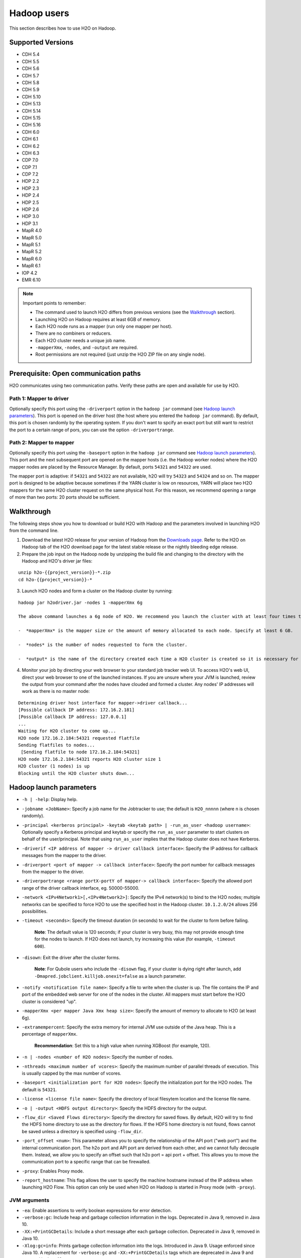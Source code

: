 Hadoop users
============

This section describes how to use H2O on Hadoop.

Supported Versions
------------------

-  CDH 5.4
-  CDH 5.5
-  CDH 5.6
-  CDH 5.7
-  CDH 5.8
-  CDH 5.9
-  CDH 5.10
-  CDH 5.13
-  CDH 5.14
-  CDH 5.15
-  CDH 5.16
-  CDH 6.0
-  CDH 6.1
-  CDH 6.2
-  CDH 6.3
-  CDP 7.0
-  CDP 7.1
-  CDP 7.2
-  HDP 2.2
-  HDP 2.3
-  HDP 2.4
-  HDP 2.5
-  HDP 2.6
-  HDP 3.0
-  HDP 3.1
-  MapR 4.0
-  MapR 5.0
-  MapR 5.1
-  MapR 5.2
-  MapR 6.0
-  MapR 6.1
-  IOP 4.2
-  EMR 6.10

.. note::
	
	Important points to remember:

	- The command used to launch H2O differs from previous versions (see the `Walkthrough <https://docs.h2o.ai/h2o/latest-stable/h2o-docs/welcome.html#walkthrough>`__ section).
	- Launching H2O on Hadoop requires at least 6GB of memory.
	- Each H2O node runs as a mapper (run only one mapper per host).
	- There are no combiners or reducers.
	- Each H2O cluster needs a unique job name.
	- ``-mapperXmx``, ``-nodes``, and ``-output`` are required.
	- Root permissions are not required (just unzip the H2O ZIP file on any single node).

Prerequisite: Open communication paths
--------------------------------------

H2O communicates using two communication paths. Verify these paths are open and available for use by H2O.

Path 1: Mapper to driver
~~~~~~~~~~~~~~~~~~~~~~~~

Optionally specify this port using the ``-driverport`` option in the ``hadoop jar`` command (see `Hadoop launch parameters <https://docs.h2o.ai/h2o/latest-stable/h2o-docs/welcome.html#hadoop-launch-parameters>`__). This port is opened on the driver host (the host where you entered the ``hadoop jar`` command). By default, this port is chosen randomly by the operating system. If you don't want to spcify an exact port but still want to restrict the port to a certain range of pors, you can use the option ``-driverportrange``.

Path 2: Mapper to mapper
~~~~~~~~~~~~~~~~~~~~~~~~

Optionally specify this port using the ``-baseport`` option in the ``hadoop jar`` command see `Hadoop launch parameters <https://docs.h2o.ai/h2o/latest-stable/h2o-docs/welcome.html#hadoop-launch-parameters>`__). This port and the next subsequent port are opened on the mapper hosts (i.e. the Hadoop worker nodes) where the H2O mapper nodes are placed by the Resource Manager. By default, ports ``54321`` and ``54322`` are used.

The mapper port is adaptive: if ``54321`` and ``54322`` are not available, h2O will try ``54323`` and ``54324`` and so on. The mapper port is designed to be adaptive because sometimes if the YARN cluster is low on resources, YARN will place two H2O mappers for the same H2O cluster request on the same physical host. For this reason, we recommend opening a range of more than two ports: 20 ports should be sufficient.

Walkthrough
-----------

The following steps show you how to download or build H2O with Hadoop and the parameters involved in launching H2O from the command line.

1. Download the latest H2O release for your version of Hadoop from the `Downloads page <https://h2o.ai/resources/download/>`__. Refer to the H2O on Hadoop tab of the H2O download page for the latest stable release or the nightly bleeding edge release.
2. Prepare the job input on the Hadoop node by unzipping the build file and changing to the directory with the Hadoop and H2O's driver jar files:

::

	unzip h2o-{{project_version}}-*.zip
	cd h2o-{{project_version}}-*

3. Launch H2O nodes and form a cluster on the Hadoop cluster by running:

::

	hadoop jar h2odriver.jar -nodes 1 -mapperXmx 6g

	The above command launches a 6g node of H2O. We recommend you launch the cluster with at least four times the memory of your data file size.

	-  *mapperXmx* is the mapper size or the amount of memory allocated to each node. Specify at least 6 GB.

	-  *nodes* is the number of nodes requested to form the cluster.

	-  *output* is the name of the directory created each time a H2O cluster is created so it is necessary for the name to be unique each time it is launched.

4. Monitor your job by directing your web browser to your standard job tracker web UI. To access H2O's web UI, direct your web browser to one of the launched instances. If you are unsure where your JVM is launched, review the output from your command after the nodes have clouded and formed a cluster. Any nodes' IP addresses will work as there is no master node:

::

	Determining driver host interface for mapper->driver callback...
	[Possible callback IP address: 172.16.2.181]
	[Possible callback IP address: 127.0.0.1]
	...
	Waiting for H2O cluster to come up...
	H2O node 172.16.2.184:54321 requested flatfile
	Sending flatfiles to nodes...
	 [Sending flatfile to node 172.16.2.184:54321]
	H2O node 172.16.2.184:54321 reports H2O cluster size 1
	H2O cluster (1 nodes) is up
	Blocking until the H2O cluster shuts down...

Hadoop launch parameters
------------------------

-  ``-h | -help``: Display help.
-  ``-jobname <JobName>``: Specify a job name for the Jobtracker to use; the default is ``H2O_nnnnn`` (where n is chosen randomly).
-  ``-principal <kerberos principal> -keytab <keytab path> | -run_as_user <hadoop username>``: Optionally specify a Kerberos principal and keytab or specify the ``run_as_user`` parameter to start clusters on behalf of the user/principal. Note that using ``run_as_user`` implies that the Hadoop cluster does not have Kerberos. 
-  ``-driverif <IP address of mapper -> driver callback interface>``: Specify the IP address for callback messages from the mapper to the driver.
-  ``-driverport <port of mapper -> callback interface>``: Specify the port number for callback messages from the mapper to the driver.
-  ``-driverportrange <range portX-portY of mapper-> callback interface>``: Specify the allowed port range of the driver callback interface, eg. 50000-55000.
-  ``-network <IPv4Network1>[,<IPv4Network2>]``: Specify the IPv4 network(s) to bind to the H2O nodes; multiple networks can be specified to force H2O to use the specified host in the Hadoop cluster. ``10.1.2.0/24`` allows 256 possibilities.
-  ``-timeout <seconds>``: Specify the timeout duration (in seconds) to wait for the cluster to form before failing. 
	
	**Note**: The default value is 120 seconds; if your cluster is very busy, this may not provide enough time for the nodes to launch. If H2O does not launch, try increasing this value (for example, ``-timeout 600``).

-  ``-disown``: Exit the driver after the cluster forms.

    **Note**: For Qubole users who include the ``-disown`` flag, if your cluster is dying right after launch, add ``-Dmapred.jobclient.killjob.onexit=false`` as a launch parameter.

-  ``-notify <notification file name>``: Specify a file to write when the cluster is up. The file contains the IP and port of the embedded web server for one of the nodes in the cluster. All mappers must start before the H2O cluster is considered "up".
-  ``-mapperXmx <per mapper Java Xmx heap size>``: Specify the amount of memory to allocate to H2O (at least 6g).
-  ``-extramempercent``: Specify the extra memory for internal JVM use outside of the Java heap. This is a percentage of ``mapperXmx``. 
	
	**Recommendation**: Set this to a high value when running XGBoost (for example, 120).

-  ``-n | -nodes <number of H2O nodes>``: Specify the number of nodes.
-  ``-nthreads <maximum number of vcores>``: Specify the maximum number of parallel threads of execution. This is usually capped by the max number of vcores.
-  ``-baseport <initialization port for H2O nodes>``: Specify the initialization port for the H2O nodes. The default is ``54321``.
-  ``-license <license file name>``: Specify the directory of local filesytem location and the license file name.
-  ``-o | -output <HDFS output directory>``: Specify the HDFS directory for the output.
-  ``-flow_dir <Saved Flows directory>``: Specify the directory for saved flows. By default, H2O will try to find the HDFS home directory to use as the directory for flows. If the HDFS home directory is not found, flows cannot be saved unless a directory is specified using ``-flow_dir``.
-  ``-port_offset <num>``: This parameter allows you to specify the relationship of the API port ("web port") and the internal communication port. The h2o port and API port are derived from each other, and we cannot fully decouple them. Instead, we allow you to specify an offset such that h2o port = api port + offset. This allows you to move the communication port to a specific range that can be firewalled.
-  ``-proxy``: Enables Proxy mode.
-  ``-report_hostname``: This flag allows the user to specify the machine hostname instead of the IP address when launching H2O Flow. This option can only be used when H2O on Hadoop is started in Proxy mode (with ``-proxy``).

JVM arguments
~~~~~~~~~~~~~

-  ``-ea``: Enable assertions to verify boolean expressions for error detection.
-  ``-verbose:gc``: Include heap and garbage collection information in the logs. Deprecated in Java 9, removed in Java 10.
-  ``-XX:+PrintGCDetails``: Include a short message after each garbage collection. Deprecated in Java 9, removed in Java 10.
-  ``-Xlog:gc=info``: Prints garbage collection information into the logs. Introduced in Java 9. Usage enforced since Java 10. A replacement for ``-verbose:gc`` and ``-XX:+PrintGCDetails`` tags which are deprecated in Java 9 and removed in Java 10.

Configure HDFS
--------------
When running H2O on Hadoop, you do not need to worry about configuring HDFS. The ``-hdfs_config`` flag is used to configure access to HDFS from a standalone cluster. However, it's also used for anything that requires Hadoop (such as Hive).

If you are accessing HDFS/Hive without Kerberos, then you will need to pass ``-hdfs_config`` and path to the ``core-site.xml`` that you got from your Hadoop edge node. If you are accessing Kerberized Hadoop, you will also need to pass ``hdfs-site.xml``.

Access S3 data from Hadoop
--------------------------

H2O launched on Hadoop can access S3 data in addition to HDFS. To enable access, follow these instructions:

1. Edit Hadoop's ``core-site.xml``.
2. Set the ``HADOOP_CONF_DIR`` environment property to the directory containing the ``core_site.xml``. See the `core-site.xml example <https://docs.h2o.ai/h2o/latest-stable/h2o-docs/cloud-integration/ec2-and-s3.html#core-site-xml>`__ for more information. 

.. note::
	
	Typically the configuration directory for most Hadoop distributions is ``/etc/hadoop/conf``.

You can also pass the S3 credentials when launching H2O with the Hadoop jar command. use the ``-D`` flag to pass the credentials:

.. code-block:: bash
	
	hadoop jar h2odriver.jar -Dfs.s3.awsAccessKeyId="${AWS_ACCESS_KEY}" -Dfs.s3n.awsSecretAccessKey="${AWS_SECRET_KEY}" -n 3 -mapperXmx 10g  -output outputDirectory

where:

- ``AWS_ACCESS_KEY`` represents your username.
- ``AWS_SECRET_KEY`` represents your password.

3. Import the data with the S3 URL path:

.. tabs::
	.. code-tab:: r R

		h2o.importFile(path = "s3://bucket/path/to/file.csv")

	.. code-tab:: python

		h2o.import_frame(path = "s3://bucket/path/to/file.csv")

	.. code-tab:: bash Flow

		importFiles [ "s3:/path/to/bucket/file/file.tab.gz" ]

YARN best practices
-------------------

YARN (Yet another resource negotiator) is a resource management framework. H2O can be launched as an application on YARN. If you want to run H2O on Hadoop, essentailly, you are running H2O on YARN. We strongly recommend using YARN to manage your cluster resources.

H2O with YARN
~~~~~~~~~~~~~

When you launch H2O on Hadoop using the ``hadoop jar`` command, YARN allocates the necessary resources to launch the requested number of nodes. H2O launches as a map-reduce (V2) task where each mapper is an H2O node of the specified size:

.. code-block:: bash
	
	hadoop jar h2odriver.jar -nodes 1 -mapperXmx 6g -output hdfsOutputDirName

Troubleshoot YARN
'''''''''''''''''

Occassionally, YARN may reject a job request. This usually occurs because there is either not enough memory to launch the job or because of an incorrect configuration.

Failure with too little memory
^^^^^^^^^^^^^^^^^^^^^^^^^^^^^^

If YARN rejects the job request, try re-launching the job with less memory first to see if that is the cause of the failure. Specify smaller values for ``-mapperXmx`` (we recommend a minimum or ``2g``) and ``-nodes`` (start with ``1``) to confirm that H2O can launch successfully.

Failure due to configuration issues
^^^^^^^^^^^^^^^^^^^^^^^^^^^^^^^^^^^

To resolve configuration issues, adjust the maximum memory that YARN will allow when launching each mapper. If the cluster manager settings are configured for the default maximum memory size but the memory requried for the request exceeds that amount, YARN will not launch and H2O will time out. 

If you are using the default configuration, change the configuration settings in your cluster manager to specify memory allocation when launching mapper tasks. To calculate the amount of memory required for a successful launch, the the following formula:

    YARN container size (``mapreduce.map.memory.mb``) = ``-mapperXmx`` value + (``-mapperXmx`` :math:`\times` ``-extramempercent`` [default is 10%])

The ``mapreduce.map.memory.mb`` value must be less than the YARN memory configuration values for the launch to succeed.

Configure YARN
~~~~~~~~~~~~~~

Cloudera
''''''''

For Cloudera, configure the settings in Cloudera Manager. Depending on how the cluster is configured, you may need to change the settings for more than one role group.

1. Click **Configuration** and enter the following search term in quotes: "yarn.nodemanager.resource.memory-mb".
2. Enter the amount of memory (in GB) to allocate in the **Value** field. If more than one group is listed, change the value for all listed groups.


   .. figure:: ../images/TroubleshootingHadoopClouderayarnnodemgr.png
      :alt: Cloudera configuration page with the value setting highlighted in red.

3. Click **Save Changes**.
4. Enter the following search term in quotes: "yarn.scheduler.maximum-allocation-mb".
5. Change the value, click **Save Changes**, and redeploy.

  .. figure:: ../images/TroubleshootingHadoopClouderayarnscheduler.png
     :alt: Cloudera configuration page with the value setting highlighted in red.

Hortonworks
'''''''''''

For Hortonworks, configure the settings in Ambari. See more on `Hortonworks configuration <http://docs.hortonworks.com/HDPDocuments/Ambari-1.6.0.0/bk_Monitoring_Hadoop_Book/content/monitor-chap2-3-3_2x.html>`__.

1. Select **YARN**, then click the **Configs** tab.
2. Select the group. 
3. Go to **Node Manager** section. Enter the amount of memory (in MB) to allocate in the **yarn.nodemanager.resource.memory-mb** entry field.

  .. figure:: ../images/TroubleshootingHadoopAmbariNodeMgr.png
     :alt: Ambari configuration node manager section with the yarn.nodemanager.resource.memory-mb section highlighted in red.

4. In the **Scheduler** section, enter the amount of memory (in MB) to allocate in the **yarn.scheduler.maximum-allocation-mb** entry field.

.. figure:: ../images/TroubleshootingHadoopAmbariyarnscheduler.png
     :alt: Ambari configuration scheduler section with the yarn.scheduler.maximum-allocation-mb section highlighted in red.

5. Click **Save** and redeploy the cluster.

MapR
''''

1. Edit the **yarn-site.xml** file for the node running the ResourceManager.
2. Change the values for the ``yarn.nodemanager.resource.memory-mb`` and ``yarn.scheduler.maximum-allocation-mb`` properties.
3. Restart the ResourceManager and redeploy the cluster.

To verify the values were changes, check the values for the following properties:

.. code-block:: bash

     - <name>yarn.nodemanager.resource.memory-mb</name>
     - <name>yarn.scheduler.maximum-allocation-mb</name>

Limit CPU usage
~~~~~~~~~~~~~~~

To limit the number of CPUs used by H2O, use the ``-nthreads`` option and specify the maximum number of CPUs for a single container to use. The following example limits the number of CPUs to four:

.. code-block:: bash
	
	hadoop jar h2odriver.jar -nthreads 4 -nodes 1 -mapperXmx 6g -output hdfsOutputDirName

.. note::
	
	The default is 4 :math:`\times` the number of CPUs. You need to specify at least 4 CPUs or the following error message displays:

		``ERROR: nthreads invalid (must be >= 4)``

Specify a queue
~~~~~~~~~~~~~~~

If you do not specify a queue when launching H2O, H2O jobs are submitted to the default queue. Jobs submitted to the default queue have a lower priority than jobs submitted to a specific queue.

To specify a queue with Hadoop, enter ``-Dmapreduce.job.queuename=<my-h2o-queue>`` (where ``<my-h2o-queue>`` is the name of the queue) when launching Hadoop.

Queue example
'''''''''''''

The following is an example of specifying a queue:

.. code-block:: bash

  hadoop jar h2odriver.jar -Dmapreduce.job.queuename=<my-h2o-queue> -nodes <num-nodes> -mapperXmx 6g -output hdfsOutputDirName

Specify an output directory
~~~~~~~~~~~~~~~~~~~~~~~~~~~

To prevent overwriting multiple users' files, each job must have a unique output directory name. Change the ``-output hdfsOutputDir`` argument (where ``hdfsOutputDir`` is the name of the directory).

Alternatively, you can delete the directory (manually or by using a script) instead of creating a unique directory each time you launch H2O.

YARN Customization
~~~~~~~~~~~~~~~~~~

Most of the configurable YARN variables are stored in ``yarn-site.xml``. To prevent settings from being overridden, you can mark a config as "final." If you change any values in ``yarn-site.xml``, you must restart YARN to confirm the changes.

Access your logs
~~~~~~~~~~~~~~~~

Access logs for a YARN job with the ``yarn logs -applicationId <application_id>`` command from a terminal.  

.. note::
	
	This command must be run by the same userID as the job owner and can only be run after the job has finished.

How H2O runs on YARN
~~~~~~~~~~~~~~~~~~~~

Let's say that you have a Hadoop cluster with six worker nodes and six HDFS nodes. For architectural diagramming purposes, the worker nodes and HDFS nodes are shown as separate blocks in the following diagrams, but they may be running on the same physical machines. 

The ``hadoop jar`` command that you run on the edge node talks to the YARN Resource Manager to launch an H2O MRv2 (map-reduce V2) job. The Resource Manager then places the requested number of H2O nodes (i.e. MRv2 mappers and YARN mappers), three in this example, on worker nodes. 


.. figure:: ../images/h2o-on-yarn-1.png
  :alt: Hadoop cluster showing YARN resource manager placing requested number of H2O nodes on worker nodes.

Once the H2O job's nodes all start, they find each other and create an H2O cluster (as shown by the dark blue line encircling the three H2O nodes in the following figure). The three H2O nodes work together to perform distributed Machine Learning functions as a group.

.. note::
	
	The three worker nodes that are not part of the H2O job have been removed from the following picture for explanatory purposes. They aren't part of the compute or memory resources used by the H2O job, The full complement of HDFS is still available, though.


.. figure:: ../images/h2o-on-yarn-2.png
  :alt: Hadoop cluster showing H2O nodes forming a cluster to perform distributed machine learning functions as a group.

Data is then read in from HDFS once (seen by the red lines in the following figure) and stored as distributed H2O frames in H2O's in-memory column-compressed distributed key-value (DKV) store. 


.. figure:: ../images/h2o-on-yarn-3.png
  :alt: Hadoop cluster showing data read from HDFS and stored as distributed H2O frames.

Machine Learning algorithms then run very fast in a parallel and distributed way (as shown by the light blue lines in the following image). They iteratively sweep the data over and over again to build models. This is why the in-memory storage makes H2O fast.

.. note::
	
	The HDFS nodes have been removed from the following figure for explanatory purposes to emphasize that the data lives in-memory during the model training process.

.. figure:: ../images/h2o-on-yarn-4.png
  :alt: Hadoop cluster showing algorithms running in parallel, iteratively sweeping data to build models.

Hadoop and AWS
--------------

AWS access credential configuration is provided to H2O by the Hadoop environment itself. There are a number of Hadoop distributions, and each distribution supports different means/providers to configure access to AWS. It's considered best practice to follow your Hadoop provider's guide.

You can access multiple buckets with distinct credentials by means of the S3A protocol. See the `Hadoop documentation <https://hadoop.apache.org/docs/current/hadoop-aws/tools/hadoop-aws/index.html>`__ for more information. If you use derived distributions, we advise you to follow the respective documentation of your distribution and the specific version you are using.



